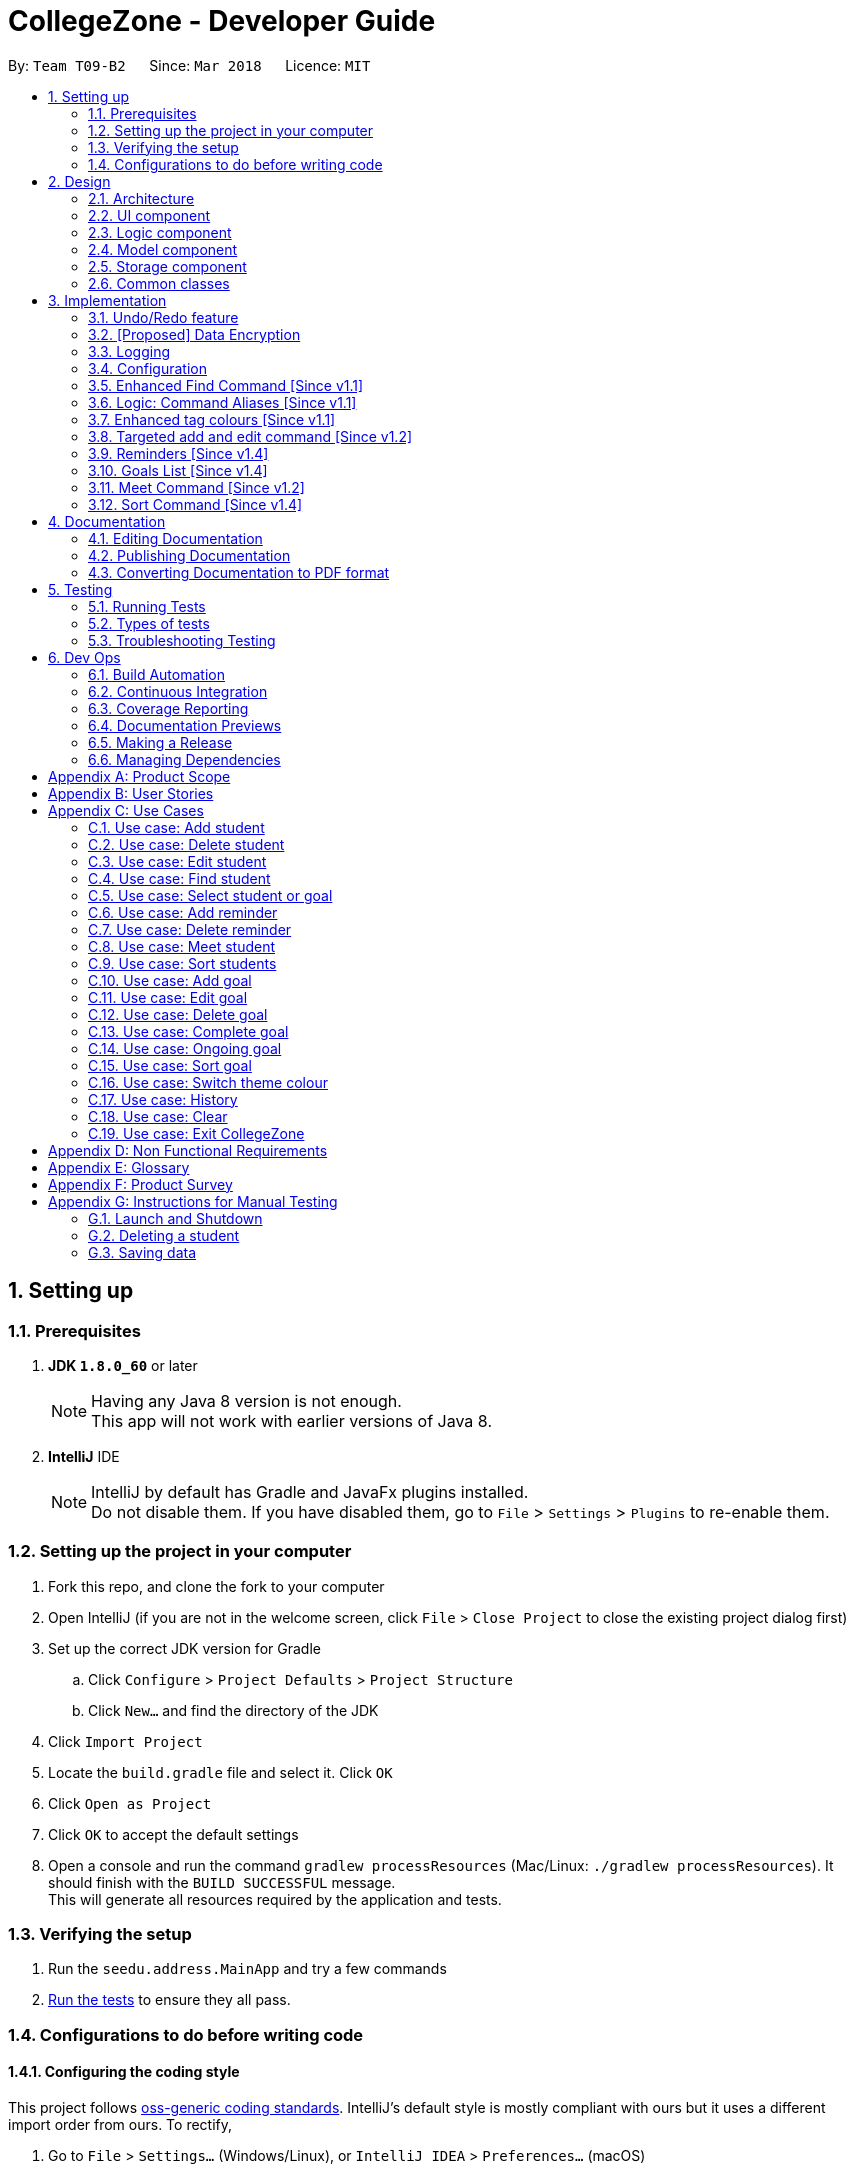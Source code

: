 = CollegeZone - Developer Guide
:toc:
:toc-title:
:toc-placement: preamble
:sectnums:
:imagesDir: images
:stylesDir: stylesheets
:xrefstyle: full
ifdef::env-github[]
:tip-caption: :bulb:
:note-caption: :information_source:
endif::[]
:repoURL: https://github.com/CS2103JAN2018-T09-B2/main

By: `Team T09-B2`      Since: `Mar 2018`      Licence: `MIT`

== Setting up

=== Prerequisites

. *JDK `1.8.0_60`* or later
+
[NOTE]
Having any Java 8 version is not enough. +
This app will not work with earlier versions of Java 8.
+

. *IntelliJ* IDE
+
[NOTE]
IntelliJ by default has Gradle and JavaFx plugins installed. +
Do not disable them. If you have disabled them, go to `File` > `Settings` > `Plugins` to re-enable them.


=== Setting up the project in your computer

. Fork this repo, and clone the fork to your computer
. Open IntelliJ (if you are not in the welcome screen, click `File` > `Close Project` to close the existing project dialog first)
. Set up the correct JDK version for Gradle
.. Click `Configure` > `Project Defaults` > `Project Structure`
.. Click `New...` and find the directory of the JDK
. Click `Import Project`
. Locate the `build.gradle` file and select it. Click `OK`
. Click `Open as Project`
. Click `OK` to accept the default settings
. Open a console and run the command `gradlew processResources` (Mac/Linux: `./gradlew processResources`). It should finish with the `BUILD SUCCESSFUL` message. +
This will generate all resources required by the application and tests.

=== Verifying the setup

. Run the `seedu.address.MainApp` and try a few commands
. <<Testing,Run the tests>> to ensure they all pass.

=== Configurations to do before writing code

==== Configuring the coding style

This project follows https://github.com/oss-generic/process/blob/master/docs/CodingStandards.adoc[oss-generic coding standards]. IntelliJ's default style is mostly compliant with ours but it uses a different import order from ours. To rectify,

. Go to `File` > `Settings...` (Windows/Linux), or `IntelliJ IDEA` > `Preferences...` (macOS)
. Select `Editor` > `Code Style` > `Java`
. Click on the `Imports` tab to set the order

* For `Class count to use import with '\*'` and `Names count to use static import with '*'`: Set to `999` to prevent IntelliJ from contracting the import statements
* For `Import Layout`: The order is `import static all other imports`, `import java.\*`, `import javax.*`, `import org.\*`, `import com.*`, `import all other imports`. Add a `<blank line>` between each `import`

Optionally, you can follow the <<UsingCheckstyle#, UsingCheckstyle.adoc>> document to configure Intellij to check style-compliance as you write code.

==== Updating documentation to match your fork

After forking the repo, links in the documentation will still point to the `se-edu/addressbook-level4` repo. If you plan to develop this as a separate product (i.e. instead of contributing to the `se-edu/addressbook-level4`) , you should replace the URL in the variable `repoURL` in `DeveloperGuide.adoc` and `UserGuide.adoc` with the URL of your fork.

==== Setting up CI

Set up Travis to perform Continuous Integration (CI) for your fork. See <<UsingTravis#, UsingTravis.adoc>> to learn how to set it up.

After setting up Travis, you can optionally set up coverage reporting for your team fork (see <<UsingCoveralls#, UsingCoveralls.adoc>>).

[NOTE]
Coverage reporting could be useful for a team repository that hosts the final version but it is not that useful for your personal fork.

Optionally, you can set up AppVeyor as a second CI (see <<UsingAppVeyor#, UsingAppVeyor.adoc>>).

[NOTE]
Having both Travis and AppVeyor ensures your App works on both Unix-based platforms and Windows-based platforms (Travis is Unix-based and AppVeyor is Windows-based)

==== Getting started with coding

When you are ready to start coding,

1. Get some sense of the overall design by reading <<Design-Architecture>>.
2. Take a look at <<GetStartedProgramming>>.

== Design

[[Design-Architecture]]
=== Architecture

.Architecture Diagram
image::Architecture.png[width="600"]

The *_Architecture Diagram_* given above explains the high-level design of the App. Given below is a quick overview of each component.

[TIP]
The `.pptx` files used to create diagrams in this document can be found in the link:{repoURL}/docs/diagrams/[diagrams] folder. To update a diagram, modify the diagram in the pptx file, select the objects of the diagram, and choose `Save as picture`.

`Main` has only one class called link:{repoURL}/src/main/java/seedu/address/MainApp.java[`MainApp`]. It is responsible for,

* At app launch: Initializes the components in the correct sequence, and connects them up with each other.
* At shut down: Shuts down the components and invokes cleanup method where necessary.

<<Design-Commons,*`Commons`*>> represents a collection of classes used by multiple other components. Two of those classes play important roles at the architecture level.

* `EventsCenter` : This class (written using https://github.com/google/guava/wiki/EventBusExplained[Google's Event Bus library]) is used by components to communicate with other components using events (i.e. a form of _Event Driven_ design)
* `LogsCenter` : Used by many classes to write log messages to the App's log file.

The rest of the App consists of four components.

* <<Design-Ui,*`UI`*>>: The UI of the App.
* <<Design-Logic,*`Logic`*>>: The command executor.
* <<Design-Model,*`Model`*>>: Holds the data of the App in-memory.
* <<Design-Storage,*`Storage`*>>: Reads data from, and writes data to, the hard disk.

Each of the four components

* Defines its _API_ in an `interface` with the same name as the Component.
* Exposes its functionality using a `{Component Name}Manager` class.

For example, the `Logic` component (see the class diagram given below) defines it's API in the `Logic.java` interface and exposes its functionality using the `LogicManager.java` class.

.Class Diagram of the Logic Component
image::LogicClassDiagram.png[width="800"]

[discrete]
==== Events-Driven nature of the design

The _Sequence Diagram_ below shows how the components interact for the scenario where the user issues the command `delete 1`.

.Component interactions for `delete 1` command (part 1)
image::SDforDeletePerson.png[width="800"]

[NOTE]
Note how the `Model` simply raises a `AddressBookChangedEvent` when the Address Book data are changed, instead of asking the `Storage` to save the updates to the hard disk.

The diagram below shows how the `EventsCenter` reacts to that event, which eventually results in the updates being saved to the hard disk and the status bar of the UI being updated to reflect the 'Last Updated' time.

.Component interactions for `delete 1` command (part 2)
image::SDforDeletePersonEventHandling.png[width="800"]

[NOTE]
Note how the event is propagated through the `EventsCenter` to the `Storage` and `UI` without `Model` having to be coupled to either of them. This is an example of how this Event Driven approach helps us reduce direct coupling between components.

The sections below give more details of each component.

[[Design-Ui]]
=== UI component

.Structure of the UI Component
image::UiClassDiagram.png[width="800"]

*API* : link:{repoURL}/src/main/java/seedu/address/ui/Ui.java[`Ui.java`]

The UI consists of a `MainWindow` that is made up of parts e.g.`CommandBox`, `ResultDisplay`, `PersonListPanel`, `StatusBarFooter`, `CalendarPanel` etc. All these, including the `MainWindow`, inherit from the abstract `UiPart` class.

The `UI` component uses JavaFx UI framework. The layout of these UI parts are defined in matching `.fxml` files that are in the `src/main/resources/view` folder. For example, the layout of the link:{repoURL}/src/main/java/seedu/address/ui/MainWindow.java[`MainWindow`] is specified in link:{repoURL}/src/main/resources/view/MainWindow.fxml[`MainWindow.fxml`]

The `UI` component,

* Executes user commands using the `Logic` component.
* Binds itself to some data in the `Model` so that the UI can auto-update when data in the `Model` change.
* Responds to events raised from various parts of the App and updates the UI accordingly.

[[Design-Logic]]
=== Logic component

[[fig-LogicClassDiagram]]
.Structure of the Logic Component
image::LogicClassDiagram.png[width="800"]

.Structure of Commands in the Logic Component. This diagram shows finer details concerning `XYZCommand` and `Command` in <<fig-LogicClassDiagram>>
image::LogicCommandClassDiagram.png[width="800"]

*API* :
link:{repoURL}/src/main/java/seedu/address/logic/Logic.java[`Logic.java`]

.  `Logic` uses the `AddressBookParser` class to parse the user command.
.  This results in a `Command` object which is executed by the `LogicManager`.
.  The command execution can affect the `Model` (e.g. adding a person) and/or raise events.
.  The result of the command execution is encapsulated as a `CommandResult` object which is passed back to the `Ui`.

Given below is the Sequence Diagram for interactions within the `Logic` component for the `execute("delete 1")` API call.

.Interactions Inside the Logic Component for the `delete 1` Command
image::DeletePersonSdForLogic.png[width="800"]

[[Design-Model]]
=== Model component

.Structure of the Model Component
image::ModelComponentCollegeZone.PNG[width="1100"]

*API* : link:{repoURL}/src/main/java/seedu/address/model/Model.java[`Model.java`]

The `Model`,

* stores a `UserPref` object that represents the user's preferences.
* stores the Address Book data.
* exposes an unmodifiable `ObservableList<Person>` that can be 'observed' e.g. the UI can be bound to this list so that the UI automatically updates when the data in the list change.
* does not depend on any of the other three components.

[[Design-Storage]]
=== Storage component

.Structure of the Storage Component
image::StorageComponentCollegeZone.PNG[width="900"]

*API* : link:{repoURL}/src/main/java/seedu/address/storage/Storage.java[`Storage.java`]

The `Storage` component,

* can save `UserPref` objects in json format and read it back.
* can save the Address Book data in xml format and read it back.

[[Design-Commons]]
=== Common classes

Classes used by multiple components are in the `seedu.addressbook.commons` package.

== Implementation

This section describes some noteworthy details on how certain features are implemented.

// tag::undoredo[]
=== Undo/Redo feature
==== Current Implementation

The undo/redo mechanism is facilitated by an `UndoRedoStack`, which resides inside `LogicManager`. It supports undoing and redoing of commands that modifies the state of the address book (e.g. `add`, `edit`). Such commands will inherit from `UndoableCommand`.

`UndoRedoStack` only deals with `UndoableCommands`. Commands that cannot be undone will inherit from `Command` instead. The following diagram shows the inheritance diagram for commands:

image::LogicCommandClassDiagram.png[width="800"]

As you can see from the diagram, `UndoableCommand` adds an extra layer between the abstract `Command` class and concrete commands that can be undone, such as the `DeleteCommand`. Note that extra tasks need to be done when executing a command in an _undoable_ way, such as saving the state of the address book before execution. `UndoableCommand` contains the high-level algorithm for those extra tasks while the child classes implements the details of how to execute the specific command. Note that this technique of putting the high-level algorithm in the parent class and lower-level steps of the algorithm in child classes is also known as the https://www.tutorialspoint.com/design_pattern/template_pattern.htm[template pattern].

Commands that are not undoable are implemented this way:
[source,java]
----
public class ListCommand extends Command {
    @Override
    public CommandResult execute() {
        // ... list logic ...
    }
}
----

With the extra layer, the commands that are undoable are implemented this way:
[source,java]
----
public abstract class UndoableCommand extends Command {
    @Override
    public CommandResult execute() {
        // ... undo logic ...

        executeUndoableCommand();
    }
}

public class DeleteCommand extends UndoableCommand {
    @Override
    public CommandResult executeUndoableCommand() {
        // ... delete logic ...
    }
}
----

Suppose that the user has just launched the application. The `UndoRedoStack` will be empty at the beginning.

The user executes a new `UndoableCommand`, `delete 5`, to delete the 5th person in the address book. The current state of the address book is saved before the `delete 5` command executes. The `delete 5` command will then be pushed onto the `undoStack` (the current state is saved together with the command).

image::UndoRedoStartingStackDiagram.png[width="800"]

As the user continues to use the program, more commands are added into the `undoStack`. For example, the user may execute `add n/David ...` to add a new person.

image::UndoRedoNewCommand1StackDiagram.png[width="800"]

[NOTE]
If a command fails its execution, it will not be pushed to the `UndoRedoStack` at all.

The user now decides that adding the person was a mistake, and decides to undo that action using `undo`.

We will pop the most recent command out of the `undoStack` and push it back to the `redoStack`. We will restore the address book to the state before the `add` command executed.

image::UndoRedoExecuteUndoStackDiagram.png[width="800"]

[NOTE]
If the `undoStack` is empty, then there are no other commands left to be undone, and an `Exception` will be thrown when popping the `undoStack`.

The following sequence diagram shows how the undo operation works:

image::UndoRedoSequenceDiagram.png[width="800"]

The redo does the exact opposite (pops from `redoStack`, push to `undoStack`, and restores the address book to the state after the command is executed).

[NOTE]
If the `redoStack` is empty, then there are no other commands left to be redone, and an `Exception` will be thrown when popping the `redoStack`.

The user now decides to execute a new command, `clear`. As before, `clear` will be pushed into the `undoStack`. This time the `redoStack` is no longer empty. It will be purged as it no longer make sense to redo the `add n/David` command (this is the behavior that most modern desktop applications follow).

image::UndoRedoNewCommand2StackDiagram.png[width="800"]

Commands that are not undoable are not added into the `undoStack`. For example, `list`, which inherits from `Command` rather than `UndoableCommand`, will not be added after execution:

image::UndoRedoNewCommand3StackDiagram.png[width="800"]

The following activity diagram summarize what happens inside the `UndoRedoStack` when a user executes a new command:

image::UndoRedoActivityDiagram.png[width="650"]

==== Design Considerations

===== Aspect: Implementation of `UndoableCommand`

* **Alternative 1 (current choice):** Add a new abstract method `executeUndoableCommand()`
** Pros: We will not lose any undone/redone functionality as it is now part of the default behaviour. Classes that deal with `Command` do not have to know that `executeUndoableCommand()` exist.
** Cons: Hard for new developers to understand the template pattern.
* **Alternative 2:** Just override `execute()`
** Pros: Does not involve the template pattern, easier for new developers to understand.
** Cons: Classes that inherit from `UndoableCommand` must remember to call `super.execute()`, or lose the ability to undo/redo.

===== Aspect: How undo & redo executes

* **Alternative 1 (current choice):** Saves the entire CollegeZone.
** Pros: Easy to implement.
** Cons: May have performance issues in terms of memory usage.
* **Alternative 2:** Individual command knows how to undo/redo by itself.
** Pros: Will use less memory (e.g. for `delete`, just save the person being deleted).
** Cons: We must ensure that the implementation of each individual command are correct.


===== Aspect: Type of commands that can be undone/redone

* **Alternative 1 (current choice):** Only include commands that modifies the CollegeZone (`add`, `clear`, `edit`).
** Pros: We only revert changes that are hard to change back (the view can easily be re-modified as no data are * lost).
** Cons: User might think that undo also applies when the list is modified (undoing filtering for example), * only to realize that it does not do that, after executing `undo`.
* **Alternative 2:** Include all commands.
** Pros: Might be more intuitive for the user.
** Cons: User have no way of skipping such commands if he or she just want to reset the state of the address * book and not the view.
**Additional Info:** See our discussion  https://github.com/se-edu/addressbook-level4/issues/390#issuecomment-298936672[here].


===== Aspect: Data structure to support the undo/redo commands

* **Alternative 1 (current choice):** Use separate stack for undo and redo
** Pros: Easy to understand for new Computer Science student undergraduates to understand, who are likely to be * the new incoming developers of our project.
** Cons: Logic is duplicated twice. For example, when a new command is executed, we must remember to update * both `HistoryManager` and `UndoRedoStack`.
* **Alternative 2:** Use `HistoryManager` for undo/redo
** Pros: We do not need to maintain a separate stack, and just reuse what is already in the codebase.
** Cons: Requires dealing with commands that have already been undone: We must remember to skip these commands. Violates Single Responsibility Principle and Separation of Concerns as `HistoryManager` now needs to do two * different things.
// end::undoredo[]

// tag::dataencryption[]
=== [Proposed] Data Encryption

_{Explain here how the data encryption feature will be implemented}_

// end::dataencryption[]

// tag::logging[]
=== Logging

We are using `java.util.logging` package for logging. The `LogsCenter` class is used to manage the logging levels and logging destinations.

* The logging level can be controlled using the `logLevel` setting in the configuration file (See <<Implementation-Configuration>>)
* The `Logger` for a class can be obtained using `LogsCenter.getLogger(Class)` which will log messages according to the specified logging level
* Currently log messages are output through: `Console` and to a `.log` file.

*Logging Levels*

* `SEVERE` : Critical problem detected which may possibly cause the termination of the application
* `WARNING` : Can continue, but with caution
* `INFO` : Information showing the noteworthy actions by the App
* `FINE` : Details that is not usually noteworthy but may be useful in debugging e.g. print the actual list instead of just its size

// end::logging[]

[[Implementation-Configuration]]
=== Configuration

Certain properties of the application can be controlled (e.g App name, logging level) through the configuration file (default: `config.json`).

=== Enhanced Find Command [Since v1.1]

The old find command feature only allows searching by name. To make CollegeZone more useful for RC4 students, we have enhanced the find
command feature to be able to find persons by tags.

==== Aspect: User Input
* Old user input format: find <name>
* New user input format: find n/<name> t/<tag>

==== Aspect: Nature of user input
* Searching of name and tag at the same time is not allowed
* If user is searching by name, user input should be: find n/<name> t/<empty>
* If user is searching by tags, user input should be: find n/<empty> t/<tag>

=== Logic: Command Aliases [Since v1.1]

CollegeZone users may now use shortcuts to perform desired tasks. These shortcuts are shown in figure 3.6.1.

*Figure 3.6.1*:
[width="90%",cols="20%,<25%,<25%",options="header",]
|=======================================================================
|Command | Original| Alias
|Add
|add
|a

|Clear
|clear
|c

|Delete
|delete
|d

|Edit
|edit
|e

|Find
|find
|f

|History
|history
|h

|List
|list
|l

|Redo
|redo
|r

|Select
|select
|s

|Undo
|undo
|u

|Meet
|meet
|m

|=======================================================================

//end::find[]

// tag::tagcolours[]
=== Enhanced tag colours [Since v1.1]
Tags are now colour-coded which allows improved differentiation between many different tags.
// end::tagcolours[]

// tag::addandedit[]
=== Targeted add and edit command [Since v1.2]

The old add and edit feature holds a broad information about a Person.
As CollegeZone is catered toward NUS RC4 Residents, we have changed the attributes of a Person to hold: +
*Name, Mobile Number, Birthday, Level of Friendship, RC4 Unit Number, Meet up dates with RC4 students, RC4 CCAs and Tags*. +
This is done by removing unwanted attributes of a person and adding new attributes of a person.

image::RCPersonClass.JPG[width="450"]
    Figure 3.8.1: Person Class diagram with added attributes

==== Aspect: Nature of new Attributes
* Birthday: Must be a valid date.
* Level Of Friendship: Level of friendship is an integer from 1 to 10. The level is indicated by the number of hearts via the UI.
* Unit Number: Must be a valid unit number in RC4.
* Meet Date: Must be a valid date.
* A RC4 resident is able to have multiple CCAs.

==== Aspect: displaying Level Of Friendship
* Level of Friendship is displayed as a string of heart symbols. It is represented this way as it more intuitive for users to understand what the symbols mean.
// end::addandedit[]

// tag::reminder[]
=== Reminders [Since v1.4]

==== Introduction +

RC4 students will have a very busy schedule that consists of tasks, events & activities. +
Hence, we decided on implementing a reminder feature to allow them to add & delete reminders in CollegeZone to assist them in organising their schedule. +

The `AddReminderCommand` allows you to add a `Reminder` into CollegeZone and is stored in an ArrayList, `UniqueReminderList`, in `AddressBook`.
The `DeleteReminderCommand` allows you to delete a `Reminder` from CollegeZone.

Reminder commands are undoable and redoable for the benefit users to redo and undo a command they did or did not intend to change. +
Hence, both `AddReminderCommand` and `DeleteReminderCommand` are implemented as `UndoableCommand`.

*Reminder Features:* +

* Adding a reminder to the Calendar: The `AddReminderCommand` allows you to add a `Reminder` into CollegeZone and is stored in an ArrayList, `UniqueReminderList`, in `AddressBook`.
* Deleting a reminder on the Calendar: The `DeleteReminderCommand` allows you to delete a `Reminder` from `UniqueReminderList`, in `AddressBook`.

Reminder commands are undoable and redoable for the benefit users to redo and undo a command they did or did not intend to change.
Hence, both `AddReminderCommand` and `DeleteReminderCommand` are implemented as `UndoableCommand`.

==== Implementation +

*Reminder Object* +

Every time a `Reminder` is created, three other objects are also created: +

1. `ReminderText`: This object contains a single string variable, `reminderText`, that is verified to contain characters and spaces and cannot be blank.  +
2. `DateTime`: This object contains a single string variable, `dateTime`. After obtaining the start date time from user input, it will parse through `nattyDateAndTimeParser` to convert it to a `LocalDateTime`
variable. Subsequently, this `LocalDateTime` variable will then be converted back to a string variable using `properReminderDateTimeFormat` and it stored as `dateTime` in `DateTime` object. +
3. `EndDateTime`: This object contains a single string variable, `dateTime`. After obtaining the end date time from user input, it will parse through `nattyDateAndTimeParser` to convert it to a `LocalDateTime`
                  variable. Subsequently, this `LocalDateTime` variable will then be converted back to a string variable using `properReminderDateTimeFormat` and it stored as `dateTime` in `DateTime` object.

A `Reminder` will be marked with a *blue* circle if it's not due and be marked with a *red* circle if it's due. +

Users can delete reminders on the Calendar if its already due or when they accidentally made a mistake. +

*UniqueReminderList* +

`UniqueReminderList` functions as a List of `Reminders` where every element is unique and is defined by its `ReminderText`,
`DateTime` and `EndDateTime`.

*Adding a Reminder* +

When `AddReminderCommand` is executed, it first checks whether there are any duplicate reminders in `UniqueReminderList`. If there is no duplicate reminder,
`Reminder` is added into `UniqueReminderList` in `AddressBook`.

.Interactions Inside the Logic Component for the `+r text/eat pills d/tmr 8pm e/tmr 10pm` Command
image::addReminderSeqDiagram.png[width="800"]

*Deleting a Reminder* +

When `DeleteReminderCommand` is executed, it will find the `Reminder` specified by the user using parameters `ReminderText` and `DateTime`. If `Reminder` specified by user
is not found in `UniqueReminderList`, `CommandException` will be thrown. If `Reminder` is found, it will then be removed from `UniqueReminderList`. The code snippet to find and remove the `Reminder`
specified by user is shown below.

.Interactions Inside the Logic Component for the `-r text/eat pills d/tmr 8pm` Command
image::delReminderSeqDiagram.png[width="800"]

[source,java]
----
@Override
    protected void preprocessUndoableCommand() throws CommandException {
        model.updateFilteredReminderList(predicate);
        List<Reminder> lastShownList = model.getFilteredReminderList();
        targetIndex = Index.fromOneBased(1);
        if (lastShownList.size() > 1) {
            for (Reminder reminder : lastShownList) {
                if (reminder.getDateTime().toString().equals(dateTime)) {
                    reminderToDelete = reminder;
                }
            }
        } else {
            if (targetIndex.getZeroBased() >= lastShownList.size()) {
                throw new CommandException(Messages.MESSAGE_INVALID_REMINDER_TEXT_DATE);
            }

            reminderToDelete = lastShownList.get(targetIndex.getZeroBased());
        }
    }
----

*Syncing Reminder to Calendar* +

To display the reminder in the calendar, we have a `CalendarPanel` that takes in the `UniqueReminderList`.

[source,java]
----
    public CalendarPanel(ObservableList<Reminder> reminderList, ObservableList<Person> personList) {
        super(FXML);

        this.reminderList = reminderList;
        this.personList = personList;

        calendarView = new CalendarView();
        setupCalendar();
        updateCalendar();
        registerAsAnEventHandler(this);
    }
----
`UniqueReminderList` will then be iterated and each reminder in the list is individually added into the calendar through `updateCalendar()`. Every time a new reminder is added into `CollegeZone`, an event handler, `handleNewCalendarEvent`, will
cause `calendarUpdate()` to run again and `CalendarPanel` will be updated to display the new reminder added onto `CollegeZone`.

[source,java]
----
    @Subscribe
    private void handleNewCalendarEvent(AddressBookChangedEvent event) {
        reminderList = event.data.getReminderList();
        personList = event.data.getPersonList();
        Platform.runLater(this::updateCalendar);
    }

    /**
     * Updates the Calendar with Reminders that are already added
     */
    private void updateCalendar() {
        setDateAndTime();
        CalendarSource myCalendarSource = new CalendarSource("Reminders and Meetups");
        Calendar calendarRDue = new Calendar("Reminders Already Due");
        Calendar calendarRNotDue = new Calendar("Reminders Not Due");
        Calendar calendarM = new Calendar("Meetups");
        calendarRDue.setStyle(Calendar.Style.getStyle(4));
        calendarRDue.setLookAheadDuration(Duration.ofDays(365));
        calendarRNotDue.setStyle(Calendar.Style.getStyle(1));
        calendarRNotDue.setLookAheadDuration(Duration.ofDays(365));
        calendarM.setStyle(Calendar.Style.getStyle(3));
        myCalendarSource.getCalendars().add(calendarRDue);
        myCalendarSource.getCalendars().add(calendarRNotDue);
        myCalendarSource.getCalendars().add(calendarM);
        for (Reminder reminder : reminderList) {
            LocalDateTime ldtstart = nattyDateAndTimeParser(reminder.getDateTime().toString()).get();
            LocalDateTime ldtend = nattyDateAndTimeParser(reminder.getEndDateTime().toString()).get();
            LocalDateTime now = LocalDateTime.now();
            if (now.isBefore(ldtend)) {
                calendarRNotDue.addEntry(new Entry(
                        reminder.getReminderText().toString(), new Interval(ldtstart, ldtend)));
            } else {
                calendarRDue.addEntry(new Entry(reminder.getReminderText().toString(), new Interval(ldtstart, ldtend)));
            }
        }
        //@@author sham-sheer
        for (Person person : personList) {
            String meetDate = person.getMeetDate().toString();
            if (!meetDate.isEmpty()) {
                int day = Integer.parseInt(meetDate.substring(0,
                        2));
                int month = Integer.parseInt(meetDate.substring(3,
                        5));
                int year = Integer.parseInt(meetDate.substring(6,
                        10));
                calendarM.addEntry(new Entry("Meeting " + person.getName().toString(),
                        new Interval(LocalDate.of(year, month, day), LocalTime.of(12, 0),
                                LocalDate.of(year, month, day), LocalTime.of(13, 0))));
            }
        }
        calendarView.getCalendarSources().add(myCalendarSource);
    }
----

When a reminder is deleted, it will go through the same process as adding reminder and the changes will then be updated in the calendar.

==== Design Considerations

*Aspect*: Deleting a `Reminder` from `CollegeZone`.

*Alternative 1*: Delete `Reminder` using an index which is the index of the particular `Reminder` in `UniqueReminderList` +
*Pros*: Implementing `DeleteReminderCommand` by parsing an index will be simple as `DeleteCommand` to delete a person from `AddressBook` is using a similar implementation. +
*Cons*: We will have to first implement a list function to list all reminders with their respective indexes, which may be undesirable as there may be
a large number of reminders to be listed out. This will in turn require the need of a find function to find a specific reminder that the users want to delete.

*Alternative 2(current choice)*: Delete `Reminder` identified by `ReminderText` and `DateTime`. +
*Pros*: Reduces the need of a listing and finding function to delete a `Reminder` from `CollegeZone`. +
*Cons*: Implementation of `DeleteReminderCommand` will be more difficult as we will have to integrate a find function to pick out
the specific `Reminder` that the user wants to remove.


// end::reminder[]

// tag::myGoalsPage[]
=== Goals List [Since v1.4]

The My Goals page is created for RC4 users to add and keep track of their goals throughout their stay. We are implementing this goal list as setting goals gives you *long-term vision* and *short-term motivation* for the goals. In addition as a majority of RC4 residents are NUS students, when students set their own goals, they take responsibility and ownership of their learning goals. +
Goals are meant only for the user, and the user can have many goals stored in CollegeZone. +

*Goals features:* +

* Adding a goal to Goals List
* Editing a goal from the Goals List
* Deleting a goal from the Goals List
* Check a goal from the Goals List
* Uncheck a goal from the Goals List
* Sort goals from the Goals List


All goal commands are event driven. +
The following is the Sequence Diagram for interactions within the `Logic` component for the `execute("goal remove 1")` API call. +

image::GoalHighLevelSequenceDiagram.jpg[width="800"]
    Figure 3.10.0.1: Goal delete Sequence Diagram

1. Logic
* AddressBookParser: Detects if goal delete keyword contains correct parsing keyword after +
e.g. goal delete 1
* GoalDeleteCommandParser:
** Parses the input by extracting the input index +
Parsed index : 1 +
** Creates a RemarkCommand class and passes the index and string as arguments
* GoalDeleteCommand:
** Deletes the goal corresponding to the index locally
** Runs the execution which calls the model

2. Model

* 1. Calls the model and gets the filtered goals list
* 2. Deletes the deleted Goal object
* 3. Updates the filtered goals list
* 4. Gets the updated filtered goals list

*Reason for how it is implemented* +

* Makes use of existing implementations +
Coming up with new algorithms is very time consuming. Implementation of My Goals Page uses new implementations are very similar to how CollegeZone implements its contacts. This is implemented in this way so as to reduce errors and complexity in the code. +

*Goals objects will consist of 3 attributes :* +

1. Date and time of when goal completed. +
2. Level of importance of goal. +
3. Text content of Goal. +
4. Date and time of Goal of when goal started. +
5. Goal completion status.

The following is the model component class diagram for Goal

image::GoalModelComponentClassDiagram.JPG[width="800"]
    Figure 3.10.0.2: Goal model Class Diagram

==== Design Considerations


**Aspect:** Representation of Goals level of importance in UI +
**Alternative 1 (current choice):** Each level of importance have a number of stars related to it. +
**Pros:** Ability for the user to differentiate the Goals with higher level of importance compared to those with lower level of importance. +
**Cons:** The goal list in the UI might look messy to the user without having a sort Goals option as the list of goals is displayed based on when it was added. +
**Alternative 2:** Having an additional sort goal command +
**Pros:** It is simple and easy to understand. +
**Cons:** It requires extra methods to implement the sort function. +

**Aspect:** Representation of Goals in UI +
**Alternative 1 (current choice):** Having a goal list panel beside our current person list panel. +
**Pros:** Ability for the user to differentiate the Goals with higher level of importance compared to those with lower level of importance. +
**Cons:** The initial space in UI reserved for person list is not being used to display 2 lists, the person list and the goal list. This causes the UI to look clunky and overwhelming. +
**Alternative 2:** Having a tab button in CollegeZone that allows user to switch between the person list panel and goal list panel. +
**Pros:** Ability for user to switch to person list and goal list in the UI, which makes it look more user friendly. +
**Cons:** As CollegeZone is a desktop application that has most interactions happen using a Command Line Interface (CLI), a new command to switch tabs between goal list and person list needs to be implemented. +
---
// end::myGoalsPage[]

// tag::meetCommand[]

=== Meet Command [Since v1.2]

The new meet up command was implemented specifically to provide a platform in CollegeZone for RC4 students to set up
meetings with other students with ease.


*Meet Command Features:* +
The `MeetCommand` allows you to add a `MeetDate` into CollegeZone and is stored as a attribute of the `Person` class of `UniquePersonList`, in `AddressBook`.
The `DeleteMeetCommand` allows you to delete a `MeetDate` from CollegeZone. The `MeetDate` of the `Person` you deleted is set to an empty string.

Meet commands are undoable and redoable for the benefit of RC4 Students to redo and undo a command they did or did not intend to change. +
Hence, both `MeetCommand` and `DeleteMeetCommand` are implemented as `UndoableCommand`.

==== Implementation +

*Meet Object* +

Every time a User sets up a meet up with someone else: +

1. `Meet`: This object contains a single string variable, `meetDate`, that is verified to be a valid date of the format DD/MM/YYYY. This is format is enforced to ensure user ease of usage.  +
2. `Person`: The Meet Attribute that is a part of the Person attribute is then updated with the relevant `meetDate` +

Users can delete meet ups on the Calendar if its already due or when they accidentally made a mistake. +

*Adding a Meet up date* +

When `Meet Command` is executed, it first preprocesses the data to check whether the `Person` you are meeting is a valid `Person` and also not a duplicate `Person`. If there is no `DuplicatePersonException` and `PersonNotFoundException`, then `Person`
class is updated with the `meetDate` in the `UniquePersonList`.

*Deleting a Meet up* +

When `DeleteMeetCommand` is executed, it will first find the `Person` specified by the user using the `Person Index` attribute. If `Person Index` specified by user
is not found in `UniquePersonList`, `PersonNotFoundException` will be thrown. If `Person` is found, his/her "meetDate" attribute will then be removed from. The code snippet to find and remove the `Meet Date`
specified by user is shown below.

[source,java]
----
 protected void preprocessUndoableCommand() throws CommandException {
        List<Person> lastShownList = model.getFilteredPersonList();

        if (targetIndex.getZeroBased() >= lastShownList.size()) {
            throw new CommandException(Messages.MESSAGE_INVALID_PERSON_DISPLAYED_INDEX);
        }

        personToDelete = lastShownList.get(targetIndex.getZeroBased());
    }
----

*Syncing Meet ups to Calendar* +

To display the meet ups in the calendar, we have a `CalendarPanel` that takes in the `UniquePersonList`.

[source,java]
----
    public CalendarPanel(ObservableList<Reminder> reminderList, ObservableList<Person> personList) {
        super(FXML);

        this.reminderList = reminderList;
        this.personList = personList;

        calendarView = new CalendarView();
        setupCalendar();
        updateCalendar();
        registerAsAnEventHandler(this);
    }
----
`UniquePersonList` will then be iterated and each person with a valid meet up date in the list is individually added into the calendar through `updateCalendar()`.
 Every time any `Person` is updated with a new meet up date in `CollegeZone`, an event handler, `handleNewCalendarEvent`, will
cause `calendarUpdate()` to run again and `CalendarPanel` will be updated to display the `Person` and his `meetDate`.

[source,java]
----
    @Subscribe
    private void handleNewCalendarEvent(AddressBookChangedEvent event) {
        reminderList = event.data.getReminderList();
        personList = event.data.getPersonList();
        Platform.runLater(this::updateCalendar);
    }

    /**
     * Updates the Calendar with Reminders that are already added
     */
    private void updateCalendar() {
        setDateAndTime();
        CalendarSource myCalendarSource = new CalendarSource("Reminders and Meetups");
        Calendar calendarRDue = new Calendar("Reminders Already Due");
        Calendar calendarRNotDue = new Calendar("Reminders Not Due");
        Calendar calendarM = new Calendar("Meetups");
        calendarRDue.setStyle(Calendar.Style.getStyle(4));
        calendarRDue.setLookAheadDuration(Duration.ofDays(365));
        calendarRNotDue.setStyle(Calendar.Style.getStyle(1));
        calendarRNotDue.setLookAheadDuration(Duration.ofDays(365));
        calendarM.setStyle(Calendar.Style.getStyle(3));
        myCalendarSource.getCalendars().add(calendarRDue);
        myCalendarSource.getCalendars().add(calendarRNotDue);
        myCalendarSource.getCalendars().add(calendarM);
        for (Reminder reminder : reminderList) {
            LocalDateTime ldtstart = nattyDateAndTimeParser(reminder.getDateTime().toString()).get();
            LocalDateTime ldtend = nattyDateAndTimeParser(reminder.getEndDateTime().toString()).get();
            LocalDateTime now = LocalDateTime.now();
            if (now.isBefore(ldtend)) {
                calendarRNotDue.addEntry(new Entry(
                        reminder.getReminderText().toString(), new Interval(ldtstart, ldtend)));
            } else {
                calendarRDue.addEntry(new Entry(reminder.getReminderText().toString(), new Interval(ldtstart, ldtend)));
            }
        }
        //@@author sham-sheer
        for (Person person : personList) {
            String meetDate = person.getMeetDate().toString();
            if (!meetDate.isEmpty()) {
                int day = Integer.parseInt(meetDate.substring(0,
                        2));
                int month = Integer.parseInt(meetDate.substring(3,
                        5));
                int year = Integer.parseInt(meetDate.substring(6,
                        10));
                calendarM.addEntry(new Entry("Meeting " + person.getName().toString(),
                        new Interval(LocalDate.of(year, month, day), LocalTime.of(12, 0),
                                LocalDate.of(year, month, day), LocalTime.of(13, 0))));
            }
        }
        calendarView.getCalendarSources().add(myCalendarSource);
    }
----

When a meet date is deleted, it will go through the same process as adding meet up dates and the changes will then be updated in the calendar.

==== Design Considerations

*Aspect*: Deleting a `meetDate` from `CollegeZone`.

*Alternative 1(current choice)*: Delete `meetDate` using an index which is the index of the particular `Person` in `UniquePersonList` +
*Pros*: Implementing `DeleteReminderCommand` by parsing an index will be simple and fast. With no need for parsing of data. +
*Cons*: When your addressbook gets too large, using indexes to delete meet ups will not be a scalable option as people cant remember the individual `Indexes` relates to a `Person`.

*Alternative 2*: Delete `meetDate` identified by `Date` or `Person`. +
*Pros*: Reduces the need of a listing and finding function to delete a `meetDate` from `CollegeZone`. +
*Cons*: Implementation of `DeleteReminderCommand` will be more difficult as we will have to integrate a find function to pick out
the specific `meetDates` or 'Person' that the user wants to remove.

// end::meetCommand[]

//tag::sortmech[]

=== Sort Command [Since v1.4]

The Sort Command is facilitated by `SortCommandParser` and `SortCommand`, with both classes residing in the `Logic` component of the address book. Since the address book state will be modified during the sorting process, the `sort` has to be undoable.

`SortCommandParser` takes in an argument in the form of `INDEX_TYPE` that defines how `UniquePersonList` should be sorted. You may customise the sort operation, with `PREFIX` specifying the sort type. It first checks for validity against a regular expression. Once verified, the argument will be tokenized to identify your specified sort type. A `SortCommand` object is then created with the identified sort type.

The `INDEX_TYPE` can be any three of the following: `1` for sorting RC4 Students based on their level of friendship, `2` for sorting persons by meet date, `3` for sorting persons by Birthday. The `ORDER` can be either `asc` for sorting in ascending order or `dsc` for sorting in descending order. The sorted list is always default to descending order of importance.

Upon execution of `SortCommand`, a `Comparator<Person>` will be initialised based on the sort type it receives. A `sortPersons` function call will be made to `Model`, which propagates down to `UniquePersonList`, where the sorting of the `internalList` occurs. Since sorting of `internalList` results in the change of state to address book, `SortCommand` is to be implemented as an `UndoableCommand`.

image::LogicCommandClassDiagram_Sort.png[width="800"]
_Figure 4.5.1 : Structure of Sort Command in the Logic Component_

[NOTE]
Implementation of the Sort Command requires both the manipulation of `Logic` and `Model` component of address book.

The following sequence diagram shows the flow of operation from the point the address book receives an input to the output of the result.

image::SortPersonSdForLogic.png[width="800"]
_Figure 4.5.2 : Interactions Inside the Logic Component for the `sort 1` Command_

[NOTE]
If the list is found to be empty, an `CommandException` will be thrown from `SortCommand`. The command should be terminated without any state change, keeping the redoStack clean of changes.

==== Design Considerations

**Aspect:** Initialising of `Comparator<Person>` +
**Alternative 1:** Initialise in `SortCommand` +
**Pros:** Clear separation of concerns, `SortCommandParser` to handle identifying of attribute to sort by only. +
**Cons:** Hard for new developers to follow as other commands like `AddCommand` handles object creation in its parser. +
**Alternative 2 (current choice): ** Initialise in `UniquePersonList` +
**Pros:** Straightforward as initialises the `Comparator` where it is used. +
**Cons:** `UniquePersonList` is at a lower level and should only handle a minimal set of `Person` related operations, and not logical operations like string matching. +

---

**Aspect:** Sorting by multiple attribute +
**Alternative 1 (current choice):** Only allows sorting by single attribute +
**Pros:** Fast and arguments to input is straightforward. +
**Cons:** Unable to have fine grain control of how list should appear. +
**Alternative 2:** Allow sorting by multiple attribute +
**Pros:** Enables fine grain control of how list should appear. +
**Cons:** Not necessary as effect is only obvious when contact list is long and has multiple common names. As target audience for iConnect are students, contact list will not be more than few thousand contacts long. +

// end::sortmech[]



== Documentation

We use asciidoc for writing documentation.

[NOTE]
We chose asciidoc over Markdown because asciidoc, although a bit more complex than Markdown, provides more flexibility in formatting.

=== Editing Documentation

See <<UsingGradle#rendering-asciidoc-files, UsingGradle.adoc>> to learn how to render `.adoc` files locally to preview the end result of your edits.
Alternatively, you can download the AsciiDoc plugin for IntelliJ, which allows you to preview the changes you have made to your `.adoc` files in real-time.

=== Publishing Documentation

See <<UsingTravis#deploying-github-pages, UsingTravis.adoc>> to learn how to deploy GitHub Pages using Travis.

=== Converting Documentation to PDF format

We use https://www.google.com/chrome/browser/desktop/[Google Chrome] for converting documentation to PDF format, as Chrome's PDF engine preserves hyperlinks used in webpages.

Here are the steps to convert the project documentation files to PDF format.

.  Follow the instructions in <<UsingGradle#rendering-asciidoc-files, UsingGradle.adoc>> to convert the AsciiDoc files in the `docs/` directory to HTML format.
.  Go to your generated HTML files in the `build/docs` folder, right click on them and select `Open with` -> `Google Chrome`.
.  Within Chrome, click on the `Print` option in Chrome's menu.
.  Set the destination to `Save as PDF`, then click `Save` to save a copy of the file in PDF format. For best results, use the settings indicated in the screenshot below.

.Saving documentation as PDF files in Chrome
image::chrome_save_as_pdf.png[width="300"]

[[Testing]]
== Testing

=== Running Tests

There are three ways to run tests.

[TIP]
The most reliable way to run tests is the 3rd one. The first two methods might fail some GUI tests due to platform/resolution-specific idiosyncrasies.

*Method 1: Using IntelliJ JUnit test runner*

* To run all tests, right-click on the `src/test/java` folder and choose `Run 'All Tests'`
* To run a subset of tests, you can right-click on a test package, test class, or a test and choose `Run 'ABC'`

*Method 2: Using Gradle*

* Open a console and run the command `gradlew clean allTests` (Mac/Linux: `./gradlew clean allTests`)

[NOTE]
See <<UsingGradle#, UsingGradle.adoc>> for more info on how to run tests using Gradle.

*Method 3: Using Gradle (headless)*

Thanks to the https://github.com/TestFX/TestFX[TestFX] library we use, our GUI tests can be run in the _headless_ mode. In the headless mode, GUI tests do not show up on the screen. That means the developer can do other things on the Computer while the tests are running.

To run tests in headless mode, open a console and run the command `gradlew clean headless allTests` (Mac/Linux: `./gradlew clean headless allTests`)

=== Types of tests

We have two types of tests:

.  *GUI Tests* - These are tests involving the GUI. They include,
.. _System Tests_ that test the entire App by simulating user actions on the GUI. These are in the `systemtests` package.
.. _Unit tests_ that test the individual components. These are in `seedu.address.ui` package.
.  *Non-GUI Tests* - These are tests not involving the GUI. They include,
..  _Unit tests_ targeting the lowest level methods/classes. +
e.g. `seedu.address.commons.StringUtilTest`
..  _Integration tests_ that are checking the integration of multiple code units (those code units are assumed to be working). +
e.g. `seedu.address.storage.StorageManagerTest`
..  Hybrids of unit and integration tests. These test are checking multiple code units as well as how the are connected together. +
e.g. `seedu.address.logic.LogicManagerTest`


=== Troubleshooting Testing
**Problem: `HelpWindowTest` fails with a `NullPointerException`.**

* Reason: One of its dependencies, `UserGuide.html` in `src/main/resources/docs` is missing.
* Solution: Execute Gradle task `processResources`.

== Dev Ops

=== Build Automation

See <<UsingGradle#, UsingGradle.adoc>> to learn how to use Gradle for build automation.

=== Continuous Integration

We use https://travis-ci.org/[Travis CI] and https://www.appveyor.com/[AppVeyor] to perform _Continuous Integration_ on our projects. See <<UsingTravis#, UsingTravis.adoc>> and <<UsingAppVeyor#, UsingAppVeyor.adoc>> for more details.

=== Coverage Reporting

We use https://coveralls.io/[Coveralls] to track the code coverage of our projects. See <<UsingCoveralls#, UsingCoveralls.adoc>> for more details.

=== Documentation Previews
When a pull request has changes to asciidoc files, you can use https://www.netlify.com/[Netlify] to see a preview of how the HTML version of those asciidoc files will look like when the pull request is merged. See <<UsingNetlify#, UsingNetlify.adoc>> for more details.

=== Making a Release

Here are the steps to create a new release.

.  Update the version number in link:{repoURL}/src/main/java/seedu/address/MainApp.java[`MainApp.java`].
.  Generate a JAR file <<UsingGradle#creating-the-jar-file, using Gradle>>.
.  Tag the repo with the version number. e.g. `v0.1`
.  https://help.github.com/articles/creating-releases/[Create a new release using GitHub] and upload the JAR file you created.

=== Managing Dependencies

A project often depends on third-party libraries. For example, CollegeZone depends on the http://wiki.fasterxml.com/JacksonHome[Jackson library] for XML parsing. Managing these _dependencies_ can be automated using Gradle. For example, Gradle can download the dependencies automatically, which is better than these alternatives. +
a. Include those libraries in the repo (this bloats the repo size) +
b. Require developers to download those libraries manually (this creates extra work for developers)

[[GetStartedProgramming]]
[appendix]
== Product Scope

*Target user profile*:

* Current NUS Students living in Residential College 4 (RC4)
* has a need to manage a significant number of contacts (friends) and tasks to do
* has a need to be reminded of things to do
* has a need to keep track of goals that they have
* prefer desktop apps over other types
* can type fast
* prefers typing over mouse input
* is reasonably comfortable using CLI apps

*Value proposition*: manage contacts and tasks faster than a typical mouse/GUI driven app

*Feature Contribution*:
[width="90%",cols="20%,<25%,<25%",options="header",]
|=======================================================================
|Assignee |Major |Minor

|Deborah Low
|Goals Panel : Allows user to set/edit/delete goals they have for the year and to keep track of their goals progress. +
 Allows user to indicate goal is still ongoing or has already been completed.
 Allows user to sort goals.
|Add and Edit : Change add and edit command to suit our target audience ( RC4 Students ) - adding birthday, cca, level of friendship and unit number field for student. +
 GUI : Change the look and feel of the GUI to make it more user friendly. Allows user to switch themes.

|Fuad B Sahmawi
|Calendar: Integrate CalendarFX onto CollegeZone UI +
 Reminder: Allows user to set/delete reminders reflected on the Calendar. Due reminders are marked red while undue reminders marked blue.
|Find : Change find command to be able to find persons in contact list according to tags +
 Logic : Added command aliases to allow users to be able to perform commands by typing shortcuts

|Shamsheer Ahamed
|Social (Meet-Up) : This feature allows user to set up meet ups with RC4 students that will be reflected on a Calendar +
 Social (Sorting) : On top of the meet up dates appearing on the calendar, a sorting tool is also added to keep the user up to date with his meet up dates, birthdays and friendship levels.
|Command Box Enhancement : Added a autocomplete command that auto fills the required preambles for the individual commands in the command box

|Goh Zu Wei
|Form Groups : This feature allows user to organize students to form study groups or recreational sport groups +
 Set event: Add events and dates for the group meeting and gathering.
|Seek: Add seek command to be able to seek the Resident Assistant (RA) of any particular the student living in RC4

|=======================================================================

[appendix]
== User Stories

Priorities: High (must have) - `* * \*`, Medium (nice to have) - `* \*`, Low (unlikely to have) - `*`

[width="59%",cols="22%,<23%,<25%,<30%",options="header",]
|=======================================================================
|Priority |As a ... |I want to ... |So that I can...
|`* * *` |new user |see usage instructions |refer to instructions when I forget how to use the App

|`* * *` |RC student |add a new person |

|`* * *` |RC student |delete a person |remove entries that I no longer need

|`* * *` |RC student |find a person by name |locate details of persons without having to go through the entire list

|`* * *` |RC student |find a person by tags |locate a particular group of people without having to go through the entire list

|`* * *` |RC student |edit a detail I added |

|`* * *` |RC student |add my goals for the year |keep track of the goals I have and have not completed

|`* * *` |RC student |set a level of friendship with a specific person |maintain my friendships depending on a priority system set by myself

|`* * *` |RC student |edit details of my contacts |stay updated with the current information about my contacts

|`* * *` |forgetful RC student |add persistent reminders |periodically remind myself to do something.

|`* * *` |forgetful RC student |add other RC friends name, birthday, hall CCAs and tags into CollegeZone |

|`* * *` |forgetful RC student |set up a meet up with another RC4 student |shows who you are meeting up with on the calendar

|`* * *` |RC student |note down tasks, events or training sessions in a calendar |make my schedule more organised

|`* * *` |RC student |Set down a date for group events |do necessary group preparation prior to a group event

|`* * *` |RC student |Set up meetings and keep track of them |I can effectively network and meet new people in my RC

|`* * *` |RC student |easily find out important dates like meeting dates and birth dates |be up to task with those dates

|`* *` |careless RC student |undo a command I entered |undo a wrong command that I entered

|`* *` |careless RC student |redo a command I entered |redo when I want to undo my "undo" command

|`* *` |RC student |write down a short reflection of how an event/training session went |remember precious moments easier in the future

|`* *` |RC student |list down all past appointments with a particular friend |reminisce past memories with a particular friend

|`* *` |RC student |hide <<private-contact-detail,private contact details>> by default |minimize chance of someone else seeing them by accident

|`* *` |RC student | be reminded on when my campus fees are due | pay it on time

|`* *` |RC student |know who the Resident Assistant (RA) is of a fellow resident |find the RA of the resident and convey floor issues to the RA

|`*` |user with many persons in CollegeZone |sort persons by name |locate a person easily

|`*` |user with many persons with the same in CollegeZone |set a display picture of each contact |differentiate persons with the same name

|=======================================================================

_{More to be added}_

[appendix]
== Use Cases

=== Use case: Add student

*MSS*

1.  User requests to add a student to the list
2.  CollegeZone adds the student
+
Use case ends.

*Extensions*

[none]
* 1a. The given detail format is invalid.
+
[none]
** 1a1. CollegeZone shows an error message.
+
Use case ends.


=== Use case: Delete student

*MSS*

1.  User requests to list students
2.  CollegeZone shows a list of students
3.  User requests to delete a specific student in the list
4.  CollegeZone deletes the student
+
Use case ends.

*Extensions*

[none]
* 2a. The list is empty.
+
Use case ends.

* 3a. The given index is invalid.
+
[none]
** 3a1. CollegeZone shows an error message.
+
Use case resumes at step 2.

=== Use case: Edit student
1.  User requests to list students
2.  CollegeZone shows a list of students
3.  User requests to edit a detail or multiple details of a student in the list
4. CollegeZone edits the detail or details of the student
+
Use case ends.

*Extensions*

[none]
* 2a. The list is empty.
+
Use case ends.

* 3a. The given index is invalid.
+
[none]
** 3a1. CollegeZone shows an error message.
+

* 3b. The given detail format is invalid.
+
[none]
** 3b1. CollegeZone shows an error message.
+
Use case resumes at step 2.

=== Use case: Find student
1. User requests to find student by tag or name using keywords
2. CollegeZone shows a list of students
+
Use case ends.

*Extensions*

[none]
* 1a. The given detail format is invalid.
+
[none]
** 1a1. CollegeZone shows an error message

[none]
* 2a. The list has all students with name or tag that matches keywords
+
Use case ends.

[none]
* 2b. The list is empty
+
Use case ends.

=== Use case: Select student or goal
1. User requests to list students
2. CollegeZone shows a list of students
3. User requests to select a student or goal
4. CollegeZone shows the detail of the student or goal
+
Use case ends.

*Extensions*

[none]
* 2a. The list is empty.
+
Use case ends.

[none]
* 3a. The given INDEX for either student or goal is invalid.
+
[none]
** 3a1. CollegeZone shows an error message
+
Use case ends.

=== Use case: Add reminder

1.  User requests to add a reminder on a certain date
2.  CollegeZone adds the reminder in the calendar and changes are reflected on the calendar
+
Use case ends.

*Extensions*

[none]
* 1a. The given date detail in invalid.
+
[none]
** 1a1. CollegeZone shows an error message.
+
Use case ends.


=== Use case: Delete reminder


1.  User requests to delete a certain reminder on a certain date
2.  CollegeZone delete the reminder from the calendar and changes is reflected on the calendar
+
Use case ends.

*Extensions*

[none]
* 1a. The given reminder to delete does not exist.
+
[none]
** 1a1. CollegeZone shows an error message.
+
Use case ends.

* 1b. The given details to delete reminder is invalid.
+
[none]
** 1b1. CollegeZone shows an error message.
+
Use case ends.



=== Use case: Meet student

1. User request to add a meet up date on a certain date with a student using his index
2. CollegeZone adds the meet up in the calendar and changes are reflected in the calendar
+
Use case ends.

*Extensions*

[none]
* 1a. The given date is invalid.
+
[none]
** 1a1. CollegeZone shows an error message.
+
Use case ends.

* 1b. The given student's index is invalid.
+
[none]
** 1b1. CollegeZone shows an error message.
+
Use case ends.

=== Use case: Sort students

1. Users requests to sort the RC4 Students list according to meet up dates.
2. CollegeZone sorts the list and shows the upcoming the meet dates first.
+
Use case ends.

*Extensions*

[none]
* 1a. The list is empty
+
[none]
** 1a1. CollegeZone shows an error message.
+
Use case ends.

* 1b. The given sorting index type is invalid.
+
[none]
** 1b1. CollegeZone shows an error message.
+
Use case ends.

=== Use case: Add goal
1. User requests to add a goal in the list
2. CollegeZone adds the goal
+
Use case ends.

*Extensions*

* 1a. The given goal details is invalid.
+
[none]
** 1a1. CollegeZone shows an error message.
+
Use case ends.


=== Use case: Edit goal
1.  CollegeZone shows a list of goals
2.  User requests to edit a detail or multiple details of a goal in the list
3. CollegeZone edits the detail or details of the selected goal
+
Use case ends.

*Extensions*

[none]
* 1a. The list is empty.
+
Use case ends.

* 2a. The given index is invalid.
+
[none]
** 2a1. CollegeZone shows an error message.
+
Use case ends.

* 2b. The given goal detail format is invalid.
+
[none]
** 2b1. CollegeZone shows an error message.
+
Use case ends.

* 2c. The given goal details is invalid.
+
[none]
** 2c1. CollegeZone shows an error message.
+
Use case ends.

=== Use case: Delete goal

*MSS*

1.  CollegeZone shows a list of goals
2.  User requests to delete a specific goal in the list
3.  CollegeZone deletes the goal
+
Use case ends.

*Extensions*

[none]
* 1a. The list is empty.
+
Use case ends.

* 2a. The given index is invalid.
+
[none]
** 2a1. CollegeZone shows an error message.
+
Use case ends.

=== Use case: Complete goal

*MSS*

1.  CollegeZone shows a list of goals
2.  User requests to complete a specific goal in the list
3.  CollegeZone indicates the specified goal is completed
+
Use case ends.

*Extensions*

[none]
* 1a. The list is empty.
+
[none]
** 1a1. CollegeZone shows an error message.

* 2a. The given index is invalid.
+
[none]
** 2a1. CollegeZone shows an error message.
+
Use case ends.

* 2b. The specified goal is already completed.
+
[none]
** 2b1. CollegeZone shows an error message.
+
Use case ends.

=== Use case: Ongoing goal

*MSS*

1.  CollegeZone shows a list of goals
2.  User requests to indicate goal is ongoing to a specific goal in the list
3.  CollegeZone indicates the specified goal is ongoing
+
Use case ends.

*Extensions*

[none]
* 1a. The list is empty.
+
[none]
** 1a1. CollegeZone shows an error message.
+
Use case ends.

* 2a. The given index is invalid.
+
[none]
** 2a1. CollegeZone shows an error message.
+
Use case ends.

* 2b. The specified goal is already ongoing.
+
[none]
** 2b1. CollegeZone shows an error message.
+
Use case ends.

=== Use case: Sort goal

*MSS*

1.  CollegeZone shows a list of goals
2.  User requests sort goal based on field and order to sort
3.  CollegeZone sort the goal list based on field and order specified
+
Use case ends.

*Extensions*

[none]
* 1a. The list is empty.
+
[none]
** 1a1. CollegeZone shows an error message.
+
Use case ends.

* 2a. The given format is invalid.
+
[none]
** 2a1. CollegeZone shows an error message.
+
Use case ends.

* 2b. The given field is invalid.
+
[none]
** 2b1. CollegeZone shows an error message.
+
Use case ends.

* 2c. The given order is invalid.
+
[none]
** 2c1. CollegeZone shows an error message.
+
Use case ends.

=== Use case: Switch theme colour

*MSS*

1.  CollegeZone has a theme colour
2.  User requests to switch theme colour
3.  CollegeZone switches theme colour
+
Use case ends.

*Extensions*

[none]
* 2a. The given theme colour is invalid.
+
[none]
** 2a1. CollegeZone shows an error message.
+
Use case ends.

* 2b. The given theme colour is currently in use.
+
Use case ends.

=== Use case: History

*MSS*

1.  User requests to toggle command history
2.  CollegeZone displays command history
+
Use case ends.

*Extensions*

[none]
* 2a. The given format is invalid.
+
[none]
** 2a1. CollegeZone shows an error message.
+
Use case ends.

=== Use case: Clear

*MSS*

1.  User requests to clear CollegeZone
2.  CollegeZone deletes all data
+
Use case ends.

*Extensions*

[none]
* 2a. The given format is invalid.
+
[none]
** 2a1. CollegeZone shows an error message.
+
Use case ends.

=== Use case: Exit CollegeZone

*MSS*

1.  User requests to exit CollegeZone
2.  CollegeZone displays command history
+
Use case ends.

*Extensions*

[none]
* 2a. The given format is invalid.
+
[none]
** 2a1. CollegeZone shows an error message.
+
Use case ends.

[appendix]
== Non Functional Requirements

.  Should work on any <<mainstream-os,mainstream OS>> as long as it has Java `1.8.0_60` or higher installed.
.  Should be able to hold up to 1000 persons without a noticeable sluggishness in performance for typical usage.
.  A user with above average typing speed for regular English text (i.e. not code, not system admin commands) should be able to accomplish most of the tasks faster using commands than using the mouse.
.  Should be intuitive to use for users who are not tech-savvy.
.  Should be able to be accessed offline.
.  The system should respond within 2 seconds.
.  Should work on 32-bit and 64-bit environment.
.  Should store data locally and should be in a .xml file.
_{More to be added}_

[appendix]
== Glossary

[[mainstream-os]] Mainstream OS::
Windows, Linux, Unix, OS-X

[[private-contact-detail]] Private contact detail::
A contact detail that is not meant to be shared with others

[[CCA]] Co-Curricular Activities::
Co-Curricular Activities offered within Residential College 4 (RC4)

[[RC4]] Residential College 4::
A campus living area at NUS U-Town for NUS undergraduate students

[appendix]
== Product Survey

*Product Name*

Author: ...

Pros:

* ...
* ...

Cons:

* ...
* ...

[appendix]
== Instructions for Manual Testing

Given below are instructions to test the app manually.

[NOTE]
These instructions only provide a starting point for testers to work on; testers are expected to do more _exploratory_ testing.

=== Launch and Shutdown

. Initial launch

.. Download the jar file and copy into an empty folder
.. Double-click the jar file +
   Expected: Shows the GUI with a set of sample contacts. The window size may not be optimum.

. Saving window preferences

.. Resize the window to an optimum size. Move the window to a different location. Close the window.
.. Re-launch the app by double-clicking the jar file. +
   Expected: The most recent window size and location is retained.

_{ more test cases ... }_

=== Deleting a student

. Deleting a student while all students are listed

.. Prerequisites: List all students using the `list` command. Multiple students in the list.
.. Test case: `delete 1` +
   Expected: First contact is deleted from the list. Details of the deleted contact shown in the status message. Timestamp in the status bar is updated.
.. Test case: `delete 0` +
   Expected: No student is deleted. Error details shown in the status message. Status bar remains the same.
.. Other incorrect delete commands to try: `delete`, `delete x` (where x is larger than the list size) _{give more}_ +
   Expected: Similar to previous.

_{ more test cases ... }_

=== Saving data

. Dealing with missing/corrupted data files

.. _{explain how to simulate a missing/corrupted file and the expected behavior}_

_{ more test cases ... }_
